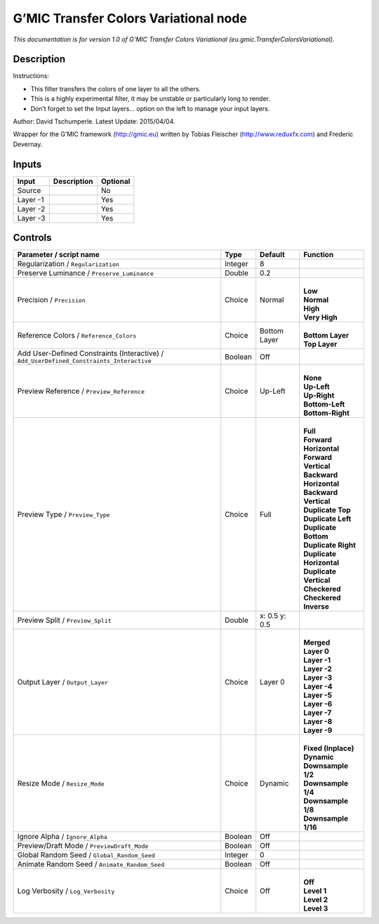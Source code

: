.. _eu.gmic.TransferColorsVariational:

G’MIC Transfer Colors Variational node
======================================

.. raw:: html

   <!-- Do not edit this file! It is generated automatically by Natron itself. -->

*This documentation is for version 1.0 of G’MIC Transfer Colors Variational (eu.gmic.TransferColorsVariational).*

Description
-----------

Instructions:

- This filter transfers the colors of one layer to all the others.

- This is a highly experimental filter, it may be unstable or particularly long to render.

- Don’t forget to set the Input layers... option on the left to manage your input layers.

Author: David Tschumperle. Latest Update: 2015/04/04.

Wrapper for the G’MIC framework (http://gmic.eu) written by Tobias Fleischer (http://www.reduxfx.com) and Frederic Devernay.

Inputs
------

+----------+-------------+----------+
| Input    | Description | Optional |
+==========+=============+==========+
| Source   |             | No       |
+----------+-------------+----------+
| Layer -1 |             | Yes      |
+----------+-------------+----------+
| Layer -2 |             | Yes      |
+----------+-------------+----------+
| Layer -3 |             | Yes      |
+----------+-------------+----------+

Controls
--------

.. tabularcolumns:: |>{\raggedright}p{0.2\columnwidth}|>{\raggedright}p{0.06\columnwidth}|>{\raggedright}p{0.07\columnwidth}|p{0.63\columnwidth}|

.. cssclass:: longtable

+------------------------------------------------------------------------------------------+---------+---------------+----------------------------+
| Parameter / script name                                                                  | Type    | Default       | Function                   |
+==========================================================================================+=========+===============+============================+
| Regularization / ``Regularization``                                                      | Integer | 8             |                            |
+------------------------------------------------------------------------------------------+---------+---------------+----------------------------+
| Preserve Luminance / ``Preserve_Luminance``                                              | Double  | 0.2           |                            |
+------------------------------------------------------------------------------------------+---------+---------------+----------------------------+
| Precision / ``Precision``                                                                | Choice  | Normal        | |                          |
|                                                                                          |         |               | | **Low**                  |
|                                                                                          |         |               | | **Normal**               |
|                                                                                          |         |               | | **High**                 |
|                                                                                          |         |               | | **Very High**            |
+------------------------------------------------------------------------------------------+---------+---------------+----------------------------+
| Reference Colors / ``Reference_Colors``                                                  | Choice  | Bottom Layer  | |                          |
|                                                                                          |         |               | | **Bottom Layer**         |
|                                                                                          |         |               | | **Top Layer**            |
+------------------------------------------------------------------------------------------+---------+---------------+----------------------------+
| Add User-Defined Constraints (Interactive) / ``Add_UserDefined_Constraints_Interactive`` | Boolean | Off           |                            |
+------------------------------------------------------------------------------------------+---------+---------------+----------------------------+
| Preview Reference / ``Preview_Reference``                                                | Choice  | Up-Left       | |                          |
|                                                                                          |         |               | | **None**                 |
|                                                                                          |         |               | | **Up-Left**              |
|                                                                                          |         |               | | **Up-Right**             |
|                                                                                          |         |               | | **Bottom-Left**          |
|                                                                                          |         |               | | **Bottom-Right**         |
+------------------------------------------------------------------------------------------+---------+---------------+----------------------------+
| Preview Type / ``Preview_Type``                                                          | Choice  | Full          | |                          |
|                                                                                          |         |               | | **Full**                 |
|                                                                                          |         |               | | **Forward Horizontal**   |
|                                                                                          |         |               | | **Forward Vertical**     |
|                                                                                          |         |               | | **Backward Horizontal**  |
|                                                                                          |         |               | | **Backward Vertical**    |
|                                                                                          |         |               | | **Duplicate Top**        |
|                                                                                          |         |               | | **Duplicate Left**       |
|                                                                                          |         |               | | **Duplicate Bottom**     |
|                                                                                          |         |               | | **Duplicate Right**      |
|                                                                                          |         |               | | **Duplicate Horizontal** |
|                                                                                          |         |               | | **Duplicate Vertical**   |
|                                                                                          |         |               | | **Checkered**            |
|                                                                                          |         |               | | **Checkered Inverse**    |
+------------------------------------------------------------------------------------------+---------+---------------+----------------------------+
| Preview Split / ``Preview_Split``                                                        | Double  | x: 0.5 y: 0.5 |                            |
+------------------------------------------------------------------------------------------+---------+---------------+----------------------------+
| Output Layer / ``Output_Layer``                                                          | Choice  | Layer 0       | |                          |
|                                                                                          |         |               | | **Merged**               |
|                                                                                          |         |               | | **Layer 0**              |
|                                                                                          |         |               | | **Layer -1**             |
|                                                                                          |         |               | | **Layer -2**             |
|                                                                                          |         |               | | **Layer -3**             |
|                                                                                          |         |               | | **Layer -4**             |
|                                                                                          |         |               | | **Layer -5**             |
|                                                                                          |         |               | | **Layer -6**             |
|                                                                                          |         |               | | **Layer -7**             |
|                                                                                          |         |               | | **Layer -8**             |
|                                                                                          |         |               | | **Layer -9**             |
+------------------------------------------------------------------------------------------+---------+---------------+----------------------------+
| Resize Mode / ``Resize_Mode``                                                            | Choice  | Dynamic       | |                          |
|                                                                                          |         |               | | **Fixed (Inplace)**      |
|                                                                                          |         |               | | **Dynamic**              |
|                                                                                          |         |               | | **Downsample 1/2**       |
|                                                                                          |         |               | | **Downsample 1/4**       |
|                                                                                          |         |               | | **Downsample 1/8**       |
|                                                                                          |         |               | | **Downsample 1/16**      |
+------------------------------------------------------------------------------------------+---------+---------------+----------------------------+
| Ignore Alpha / ``Ignore_Alpha``                                                          | Boolean | Off           |                            |
+------------------------------------------------------------------------------------------+---------+---------------+----------------------------+
| Preview/Draft Mode / ``PreviewDraft_Mode``                                               | Boolean | Off           |                            |
+------------------------------------------------------------------------------------------+---------+---------------+----------------------------+
| Global Random Seed / ``Global_Random_Seed``                                              | Integer | 0             |                            |
+------------------------------------------------------------------------------------------+---------+---------------+----------------------------+
| Animate Random Seed / ``Animate_Random_Seed``                                            | Boolean | Off           |                            |
+------------------------------------------------------------------------------------------+---------+---------------+----------------------------+
| Log Verbosity / ``Log_Verbosity``                                                        | Choice  | Off           | |                          |
|                                                                                          |         |               | | **Off**                  |
|                                                                                          |         |               | | **Level 1**              |
|                                                                                          |         |               | | **Level 2**              |
|                                                                                          |         |               | | **Level 3**              |
+------------------------------------------------------------------------------------------+---------+---------------+----------------------------+
